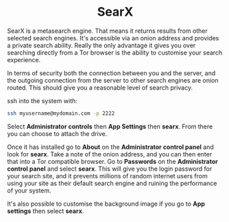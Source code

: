 #+TITLE:
#+AUTHOR: Bob Mottram
#+EMAIL: bob@freedombone.net
#+KEYWORDS: freedombone, searx, search
#+DESCRIPTION: How to use SearX metasearch
#+OPTIONS: ^:nil toc:nil
#+HTML_HEAD: <link rel="stylesheet" type="text/css" href="freedombone.css" />

#+BEGIN_CENTER
[[file:images/logo.png]]
#+END_CENTER

#+BEGIN_EXPORT html
<center>
<h1>SearX</h1>
</center>
#+END_EXPORT

SearX is a metasearch engine. That means it returns results from other selected search engines. It's accessible via an onion address and provides a private search ability. Really the only advantage it gives you over searching directly from a Tor browser is the ability to customise your search experience.

In terms of security both the connection between you and the server, and the outgoing connection from the server to other search engines are onion routed. This should give you a reasonable level of search privacy.


#+BEGIN_CENTER
[[file:images/searx.jpg]]
#+END_CENTER

ssh into the system with:

#+BEGIN_SRC bash
ssh myusername@mydomain.com -p 2222
#+END_SRC

Select *Administrator controls* then *App Settings* then *searx*. From there you can choose to attach the drive.

Once it has installed go to *About* on the *Administrator control panel* and look for *searx*. Take a note of the onion address, and you can then enter that into a Tor compatible browser. Go to *Passwords* on the *Administrator control panel* and select *searx*. This will give you the login password for your search site, and it prevents millions of random internet users from using your site as their default search engine and ruining the performance of your system.

It's also possible to customise the background image if you go to *App settings* then select *searx*.

